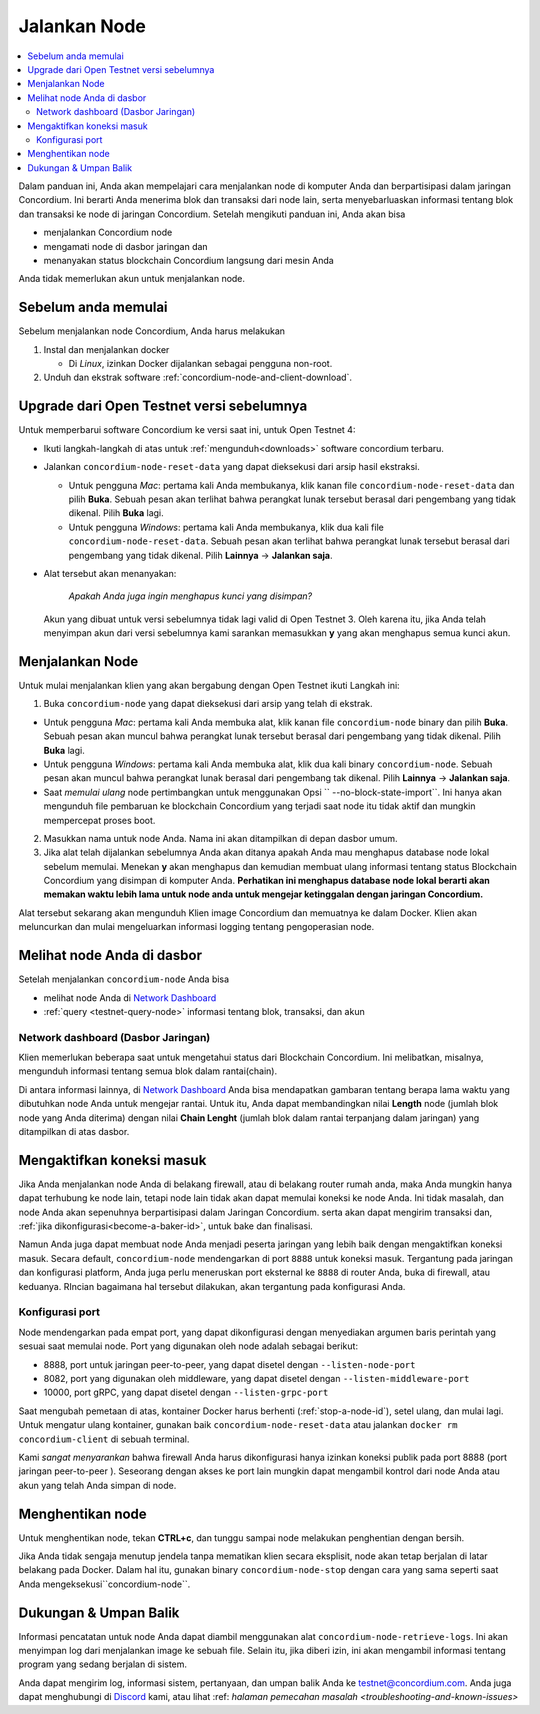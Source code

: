 .. _`Network Dashboard`: https://dashboard.testnet.concordium.com/
.. _Discord: https://discord.gg/xWmQ5tp

.. _run-a-node-id:

================
Jalankan Node
================

.. contents::
   :local:
   :backlinks: none

Dalam panduan ini, Anda akan mempelajari cara menjalankan node di komputer Anda
dan berpartisipasi dalam jaringan Concordium. Ini berarti Anda menerima
blok dan transaksi dari node lain, serta menyebarluaskan
informasi tentang blok dan transaksi ke node di jaringan
Concordium. Setelah mengikuti panduan ini, Anda akan bisa

-  menjalankan Concordium node
-  mengamati node di dasbor jaringan dan
-  menanyakan status blockchain Concordium langsung dari mesin
   Anda

Anda tidak memerlukan akun untuk menjalankan node.

Sebelum anda memulai
====================

Sebelum menjalankan node Concordium, Anda harus melakukan

1. Instal dan menjalankan docker

   - Di *Linux*, izinkan Docker dijalankan sebagai pengguna non-root.

2. Unduh dan ekstrak software :ref:`concordium-node-and-client-download`.

Upgrade dari Open Testnet versi sebelumnya
===========================================

Untuk memperbarui software Concordium ke versi saat ini, untuk Open Testnet 4:

-  Ikuti langkah-langkah di atas untuk :ref:`mengunduh<downloads>` software concordium
   terbaru.

-  Jalankan ``concordium-node-reset-data`` yang dapat dieksekusi dari arsip
   hasil ekstraksi.

   -  Untuk pengguna *Mac*: pertama kali Anda membukanya, klik kanan file
      ``concordium-node-reset-data`` dan pilih **Buka**. Sebuah pesan
      akan terlihat bahwa perangkat lunak tersebut berasal dari pengembang yang tidak dikenal.
      Pilih **Buka** lagi.
   -  Untuk pengguna *Windows*: pertama kali Anda membukanya,
      klik dua kali file ``concordium-node-reset-data``. Sebuah pesan
      akan terlihat bahwa perangkat lunak tersebut berasal dari pengembang yang tidak dikenal.
      Pilih **Lainnya** → **Jalankan saja**.

-  Alat tersebut akan menanyakan:

     *Apakah Anda juga ingin menghapus kunci yang disimpan?*

   Akun yang dibuat untuk versi sebelumnya tidak lagi valid di
   Open Testnet 3. Oleh karena itu, jika Anda telah menyimpan akun dari versi
   sebelumnya kami sarankan memasukkan **y** yang akan menghapus semua kunci
   akun.

.. _running-a-node-id:

Menjalankan Node
================

Untuk mulai menjalankan klien yang akan bergabung dengan Open Testnet ikuti
Langkah ini:

1. Buka ``concordium-node`` yang dapat dieksekusi dari arsip yang telah di ekstrak.

-  Untuk pengguna *Mac*: pertama kali Anda membuka alat, klik kanan file
   ``concordium-node`` binary dan pilih **Buka**. Sebuah pesan akan muncul
   bahwa perangkat lunak tersebut berasal dari pengembang yang tidak dikenal. Pilih **Buka**
   lagi.
-  Untuk pengguna *Windows*: pertama kali Anda membuka alat, klik dua kali
   binary ``concordium-node``. Sebuah pesan akan muncul bahwa
   perangkat lunak berasal dari pengembang tak dikenal. Pilih **Lainnya** →
   **Jalankan saja**.
-  Saat *memulai ulang* node pertimbangkan untuk menggunakan
   Opsi `` --no-block-state-import``. Ini hanya akan mengunduh file
   pembaruan ke blockchain Concordium yang terjadi saat node itu
   tidak aktif dan mungkin mempercepat proses boot.

2. Masukkan nama untuk node Anda. Nama ini akan ditampilkan di depan dasbor
   umum.

3. Jika alat telah dijalankan sebelumnya Anda akan ditanya apakah Anda mau
   menghapus database node lokal sebelum memulai. Menekan **y** akan
   menghapus dan kemudian membuat ulang informasi tentang status
   Blockchain Concordium yang disimpan di komputer Anda. **Perhatikan ini
   menghapus database node lokal berarti akan memakan waktu lebih lama untuk node
   anda untuk mengejar ketinggalan dengan jaringan Concordium.**

Alat tersebut sekarang akan mengunduh  Klien image Concordium dan memuatnya ke dalam
Docker. Klien akan meluncurkan dan mulai mengeluarkan informasi logging
tentang pengoperasian node.

Melihat node Anda di dasbor
===========================

Setelah menjalankan ``concordium-node`` Anda bisa

-  melihat node Anda di `Network Dashboard`_
-  :ref:`query <testnet-query-node>` informasi tentang blok, transaksi, dan akun

Network dashboard (Dasbor Jaringan)
-----------------------------------

Klien memerlukan beberapa saat untuk mengetahui status dari
Blockchain Concordium. Ini melibatkan, misalnya, mengunduh
informasi tentang semua blok dalam rantai(chain).

Di antara informasi lainnya, di `Network Dashboard`_ Anda bisa
mendapatkan gambaran tentang berapa lama waktu yang dibutuhkan node Anda untuk mengejar
rantai. Untuk itu, Anda dapat membandingkan nilai **Length** node (jumlah
blok node yang Anda diterima) dengan nilai **Chain Lenght** (jumlah
blok dalam rantai terpanjang dalam jaringan) yang ditampilkan di
atas dasbor.


Mengaktifkan koneksi masuk
============================

Jika Anda menjalankan node Anda di belakang firewall, atau di belakang router rumah
anda, maka Anda mungkin hanya dapat terhubung ke node lain,
tetapi node lain tidak akan dapat memulai koneksi ke node Anda.
Ini tidak masalah, dan node Anda akan sepenuhnya berpartisipasi dalam
Jaringan Concordium. serta akan dapat mengirim transaksi dan,
:ref:`jika dikonfigurasi<become-a-baker-id>`, untuk bake dan finalisasi.

Namun Anda juga dapat membuat node Anda menjadi peserta jaringan yang lebih baik
dengan mengaktifkan koneksi masuk. Secara default, ``concordium-node`` mendengarkan
di port ``8888`` untuk koneksi masuk. Tergantung pada jaringan
dan konfigurasi platform, Anda juga perlu meneruskan port eksternal
ke ``8888`` di router Anda, buka di firewall, atau keduanya. RIncian
bagaimana hal tersebut dilakukan, akan tergantung pada konfigurasi Anda.

Konfigurasi port
-----------------

Node mendengarkan pada empat port, yang dapat dikonfigurasi dengan menyediakan
argumen baris perintah yang sesuai saat memulai node. Port
yang digunakan oleh node adalah sebagai berikut:

-  8888, port untuk jaringan peer-to-peer, yang dapat disetel dengan
   ``--listen-node-port``
-  8082, port yang digunakan oleh middleware, yang dapat disetel dengan ``--listen-middleware-port``
-  10000, port gRPC, yang dapat disetel dengan ``--listen-grpc-port``

Saat mengubah pemetaan di atas, kontainer Docker  harus
berhenti (:ref:`stop-a-node-id`), setel ulang, dan mulai lagi. Untuk mengatur ulang kontainer, gunakan baik
``concordium-node-reset-data`` atau jalankan ``docker rm concordium-client`` di
sebuah terminal.

Kami *sangat menyarankan* bahwa firewall Anda harus dikonfigurasi hanya
izinkan koneksi publik pada port 8888 (port jaringan peer-to-peer
). Seseorang dengan akses ke port lain mungkin dapat mengambil
kontrol dari node Anda atau akun yang telah Anda simpan di node.

.. _stop-a-node-id:

Menghentikan node
=================

Untuk menghentikan node, tekan **CTRL+c**, dan tunggu sampai node melakukan penghentian
dengan bersih.

Jika Anda tidak sengaja menutup jendela tanpa mematikan klien secara
eksplisit, node akan tetap berjalan di latar belakang pada Docker. Dalam
hal itu, gunakan binary ``concordium-node-stop`` dengan cara yang sama seperti saat
Anda mengeksekusi``concordium-node``.

Dukungan & Umpan Balik
======================

Informasi pencatatan untuk node Anda dapat diambil menggunakan
alat ``concordium-node-retrieve-logs``. Ini akan menyimpan log dari
menjalankan image ke sebuah file. Selain itu, jika diberi izin, ini akan
mengambil informasi tentang program yang sedang berjalan di sistem.

Anda dapat mengirim log, informasi sistem, pertanyaan, dan umpan balik Anda ke
testnet@concordium.com. Anda juga dapat menghubungi di `Discord`_ kami, atau
lihat :ref: `halaman pemecahan masalah <troubleshooting-and-known-issues>`
